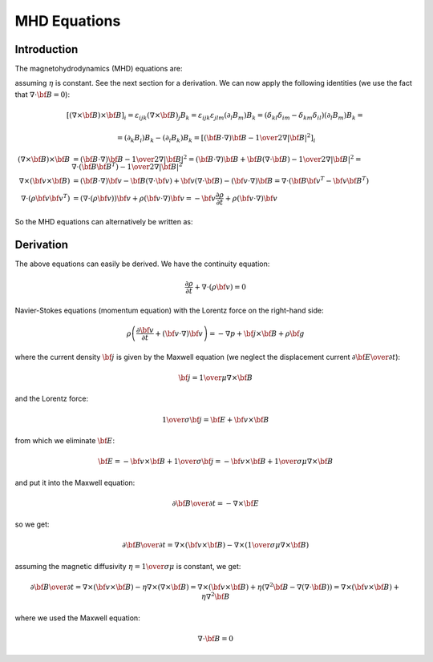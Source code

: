 MHD Equations
=============

Introduction
------------

The magnetohydrodynamics (MHD) equations are:

.. math::
    :label: MHD1

    \frac{\partial \rho}{\partial t} + \nabla\cdot(\rho {\bf v}) = 0

.. math::
    :label: MHD2

    \rho\left(\frac{\partial {\bf v}}{\partial t} + ({\bf v} \cdot \nabla)
     {\bf v} \right) = -\nabla p +
     {1\over\mu}(\nabla\times{\bf B}) \times {\bf B} + \rho {\bf g}

.. math::
    :label: MHD3

    {\partial {\bf B}\over\partial t}
            = \nabla\times({\bf v}\times{\bf B}) + \eta\nabla^2{\bf B}

.. math::
    :label: MHD4

    \nabla\cdot{\bf B} = 0

assuming :math:`\eta` is constant. See the next section for a derivation. We
can now apply the following identities (we use the fact that
:math:`\nabla\cdot{\bf B}=0`):

.. math::

    \left[(\nabla\times{\bf B}) \times {\bf B}\right]_i =
        \varepsilon_{ijk}(\nabla\times{\bf B})_j B_k =
        \varepsilon_{ijk}\varepsilon_{jlm}(\partial_l B_m)B_k =
        (\delta_{kl}\delta_{im}-\delta_{km}\delta_{il})(\partial_l B_m)B_k =

    =(\partial_k B_i)B_k - (\partial_i B_k)B_k
        =\left[({\bf B}\cdot\nabla){\bf B} -
        {1\over2}\nabla|{\bf B}|^2\right]_i

    (\nabla\times{\bf B}) \times {\bf B} &=
        ({\bf B}\cdot\nabla){\bf B} - {1\over2}\nabla|{\bf B}|^2=
        ({\bf B}\cdot\nabla){\bf B} + {\bf B}(\nabla\cdot{\bf B})
            - {1\over2}\nabla|{\bf B}|^2
        =\nabla\cdot({\bf B}{\bf B}^T) - {1\over2}\nabla|{\bf B}|^2\\
    \nabla\times({\bf v} \times {\bf B}) &=
        ({\bf B}\cdot\nabla){\bf v} - {\bf B}(\nabla\cdot{\bf v})
        +{\bf v}(\nabla\cdot {\bf B}) - ({\bf v}\cdot\nabla) {\bf B}
        =
        \nabla\cdot({\bf B}{\bf v}^T - {\bf v}{\bf B}^T)\\
    \nabla\cdot(\rho{\bf v}{\bf v}^T) &=
        \left(\nabla\cdot(\rho{\bf v})\right){\bf v}
        + \rho({\bf v}\cdot\nabla){\bf v}=
        -{\bf v}\frac{\partial \rho}{\partial t}
        + \rho({\bf v}\cdot\nabla){\bf v}

So the MHD equations can alternatively be written as:

.. math::
    :label: MHD1b

    \frac{\partial \rho}{\partial t} + \nabla\cdot(\rho {\bf v}) = 0

.. math::
    :label: MHD2b

    \frac{\partial \rho{\bf v}}{\partial t} + \nabla\cdot(\rho{\bf v}{\bf v}^T)
        = -\nabla p + 
        {1\over\mu}\left(\nabla\cdot({\bf B}{\bf B}^T)
            - {1\over2}\nabla|{\bf B}|^2\right) + \rho {\bf g}

.. math::
    :label: MHD3b

    {\partial {\bf B}\over\partial t}
            = \nabla\cdot({\bf B}{\bf v}^T - {\bf v}{\bf B}^T) + \eta\nabla^2{\bf B}

.. math::
    :label: MHD4b

    \nabla\cdot{\bf B} = 0

Derivation
----------

The above equations can easily be derived. We have the continuity equation:

.. math::

    \frac{\partial \rho}{\partial t} + \nabla\cdot(\rho {\bf v}) = 0

Navier-Stokes equations (momentum equation) with the Lorentz force on the
right-hand side:

.. math::

    \rho\left(\frac{\partial {\bf v}}{\partial t} + ({\bf v} \cdot \nabla)
     {\bf v} \right) = -\nabla p + {\bf j} \times {\bf B} + \rho {\bf g}

where the current density :math:`{\bf j}` is given by the Maxwell equation (we
neglect the displacement current :math:`{\partial{\bf E}\over\partial t}`):

.. math::

    {\bf j} = {1\over\mu}\nabla\times{\bf B}

and the Lorentz force:

.. math::

    {1\over\sigma}{\bf j} = {\bf E} + {\bf v}\times{\bf B}

from which we eliminate :math:`{\bf E}`:

.. math::

    {\bf E} = - {\bf v}\times{\bf B} + {1\over\sigma}{\bf j} = 
              - {\bf v}\times{\bf B} + {1\over\sigma\mu}\nabla\times{\bf B}

and put it into the Maxwell equation:

.. math::

    {\partial {\bf B}\over\partial t} = -\nabla\times{\bf E}

so we get:

.. math::

    {\partial {\bf B}\over\partial t} = \nabla\times({\bf v}\times{\bf B})
                - \nabla\times\left({1\over\sigma\mu}\nabla\times{\bf B}\right)

assuming the magnetic diffusivity :math:`\eta={1\over\sigma\mu}` is constant, we
get:

.. math::

    {\partial {\bf B}\over\partial t} = \nabla\times({\bf v}\times{\bf B})
                - \eta\nabla\times\left(\nabla\times{\bf B}\right)
            = \nabla\times({\bf v}\times{\bf B})
                + \eta\left(\nabla^2{\bf B}-\nabla(\nabla\cdot{\bf B})\right)
            = \nabla\times({\bf v}\times{\bf B}) + \eta\nabla^2{\bf B}

where we used the Maxwell equation:

.. math::

    \nabla\cdot{\bf B} = 0
